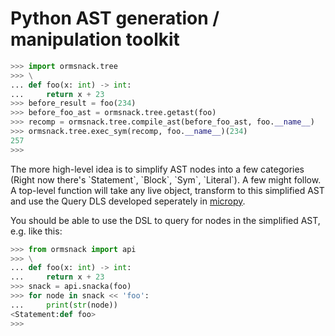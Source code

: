 * Python AST generation / manipulation toolkit

#+BEGIN_SRC python
>>> import ormsnack.tree
>>> \
... def foo(x: int) -> int:
...     return x + 23
>>> before_result = foo(234)
>>> before_foo_ast = ormsnack.tree.getast(foo)
>>> recomp = ormsnack.tree.compile_ast(before_foo_ast, foo.__name__)
>>> ormsnack.tree.exec_sym(recomp, foo.__name__)(234)
257
>>>
#+END_SRC

The more high-level idea is to simplify AST nodes into a few
categories (Right now there's `Statement`, `Block`, `Sym`,
`Literal`). A few might follow. A top-level function will take any
live object, transform to this simplified AST and use the Query DLS
developed seperately in [[https://github.com/JacobOscarson/micropy][micropy]].

You should be able to use the DSL to query for nodes in the simplified
AST, e.g. like this:

#+BEGIN_SRC python
>>> from ormsnack import api
>>> \
... def foo(x: int) -> int:
...     return x + 23
>>> snack = api.snacka(foo)
>>> for node in snack << 'foo':
...     print(str(node))
<Statement:def foo>
>>>
#+END_SRC
